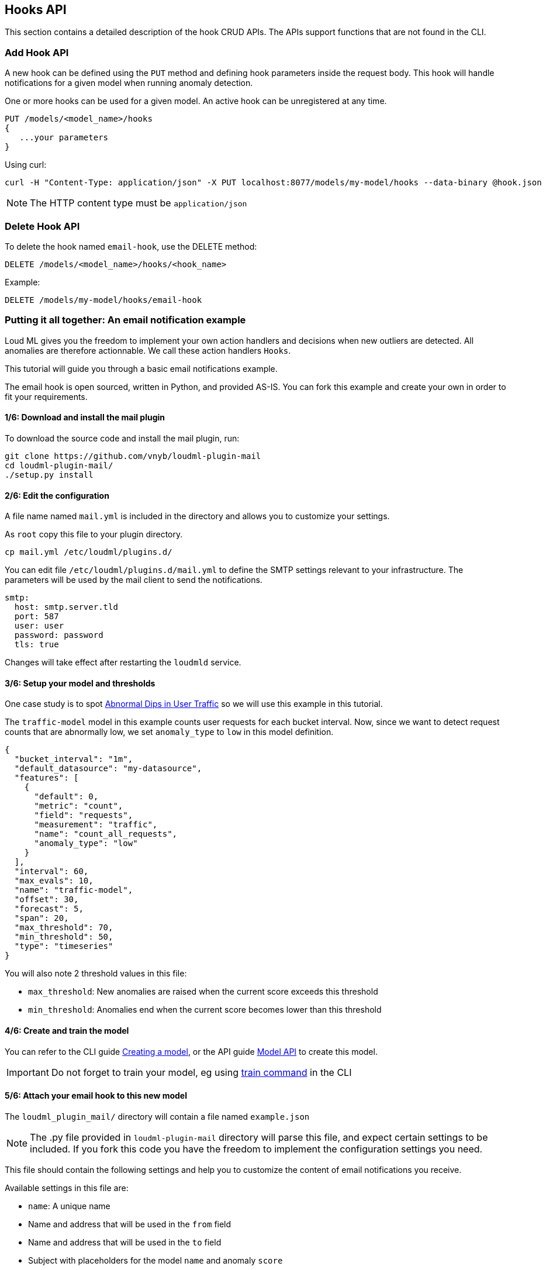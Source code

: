 [[api-hooks]]
== Hooks API

This section contains a detailed description of the hook CRUD APIs.
The APIs support functions that are not found in the CLI.

=== Add Hook API

A new hook can be defined using the `PUT` method and
defining hook parameters inside the request body. This hook
will handle notifications for a given model when running
anomaly detection.

One or more hooks can be used for a given model. An active
hook can be unregistered at any time.

[source,js]
--------------------------------------------------
PUT /models/<model_name>/hooks
{
   ...your parameters
}
--------------------------------------------------

Using curl:

[source,bash]
--------------------------------------------------
curl -H "Content-Type: application/json" -X PUT localhost:8077/models/my-model/hooks --data-binary @hook.json
--------------------------------------------------

[NOTE]
==================================================

The HTTP content type must be `application/json`

==================================================

=== Delete Hook API

To delete the hook named `email-hook`, use the DELETE method:

[source,js]
--------------------------------------------------
DELETE /models/<model_name>/hooks/<hook_name>
--------------------------------------------------

Example:

[source,js]
--------------------------------------------------
DELETE /models/my-model/hooks/email-hook
--------------------------------------------------

=== Putting it all together: An email notification example

Loud ML gives you the freedom to implement your own action handlers
and decisions when new outliers are detected. All anomalies are
therefore actionnable. We call these action handlers `Hooks`.

This tutorial will guide you through a basic email notifications
example.

The email hook is open sourced, written in Python, and provided AS-IS.
You can fork this example and create your own in order to fit your
requirements.

==== 1/6: Download and install the mail plugin

To download the source code and install the mail plugin, run:

[source,sh]
--------------------------------------------------
git clone https://github.com/vnyb/loudml-plugin-mail
cd loudml-plugin-mail/
./setup.py install
--------------------------------------------------

==== 2/6: Edit the configuration

A file name named `mail.yml` is included in the directory and allows
you to customize your settings.

As `root` copy this file to your plugin directory.

[source,sh]
--------------------------------------------------
cp mail.yml /etc/loudml/plugins.d/
--------------------------------------------------

You can edit file `/etc/loudml/plugins.d/mail.yml` to define the
SMTP settings relevant to your infrastructure. The parameters
will be used by the mail client to send the notifications.

[source,yaml]
--------------------------------------------------
smtp:
  host: smtp.server.tld
  port: 587
  user: user
  password: password
  tls: true
--------------------------------------------------

Changes will take effect after restarting the `loudmld` service.

==== 3/6: Setup your model and thresholds

One case study is to spot <<dip-user-traffic, Abnormal Dips in User Traffic>> so
we will use this example in this tutorial.

The `traffic-model` model in this example counts user requests for each bucket interval.
Now, since we want to detect request counts that are abnormally low, we set
`anomaly_type` to `low` in this model definition.

[source,js]
--------------------------------------------------
{
  "bucket_interval": "1m",
  "default_datasource": "my-datasource",
  "features": [
    {
      "default": 0,
      "metric": "count",
      "field": "requests",
      "measurement": "traffic",
      "name": "count_all_requests",
      "anomaly_type": "low"
    }
  ],
  "interval": 60,
  "max_evals": 10,
  "name": "traffic-model",
  "offset": 30,
  "forecast": 5,
  "span": 20,
  "max_threshold": 70,
  "min_threshold": 50,
  "type": "timeseries"
}
--------------------------------------------------

You will also note 2 threshold values in this file:

* `max_threshold`: New anomalies are raised when the current score exceeds this threshold
* `min_threshold`: Anomalies end when the current score becomes lower than this threshold

==== 4/6: Create and train the model

You can refer to the CLI guide <<cli-create-model,Creating a model>>, or the API guide <<api-models,Model API>> to create this model.

[IMPORTANT]
==================================================

Do not forget to train your model, eg using <<cli-train,train command>> in the CLI

==================================================

==== 5/6: Attach your email hook to this new model

The `loudml_plugin_mail/` directory will contain a file named `example.json`

[NOTE]
==================================================

The .py file provided in `loudml-plugin-mail` directory will parse this file,
and expect certain settings to be included. If you fork this code you have 
the freedom to implement the configuration settings you need.

==================================================

This file should contain the following settings and help you to customize
the content of email notifications you receive.

Available settings in this file are:

* `name`: A unique name
* Name and address that will be used in the `from` field
* Name and address that will be used in the `to` field
* Subject with placeholders for the model `name` and anomaly `score`
* Content with placeholders for the model `name`, anomaly `score`, `predicted` and `observed` features, and the `reason` that triggered the anomaly

[source,js]
--------------------------------------------------
{
    "type": "mail",
    "name": "mail-example",
    "config": {
        "from": {
            "name": "LoudML",
            "address": "loudml@domain.tld"
        },
        "to": {
            "name": "Admin",
            "address": "admin@domain.tld"
        },
        "templates": {
            "anomaly_start": {
                "subject": "[LoudML] anomaly detected! (model={model}, score={score})",
                "content": "Anomaly detected by LoudML!\n\nmodel={model}\ndate={date}\nscore={score}\npredicted={predicted}\nobserved={observed}\n\nReason:\n\n{reason}"
            },
            "anomaly_end": {
                "subject": "[LoudML] anomaly ended (model={model}, score={score})",
                "content": "Anomaly ended\nmodel={model}\ndate={date}\nscore={score}"
            }
        }
    }
}
--------------------------------------------------

You can finalize the configuration by attaching the settings to the `traffic-model` hook.

[source,sh]
--------------------------------------------------
curl -H "Content-Type: application/json" -X PUT localhost:8077/models/traffic-model/hooks --data-binary @example.json
--------------------------------------------------

==== 6/6: Start periodic anomaly detection, and receive notifications

After the setup is complete you may enable live anomaly detection
using the <<api-models, Model API and _start endpoint>>. This will tell
the `loudmld` process to output predictions at regular interval and
call the hooks when new anomalies are starting or ending.

[source,sh]
--------------------------------------------------
curl -X POST localhost:8077/models/traffic-model/_start?detect_anomalies=true
--------------------------------------------------

[IMPORTANT]
==================================================

The `detect_anomalies` property is activated in the above example.

==================================================

The email body received may contain the following information when a new anomaly is detected:

[quote,Your favorite mail App]
____
Anomaly detected by LoudML!

model=traffic-model

date=2018-05-16 17:00:20.966302+02:00

score=76

predicted={"count_all_requests": 2344.2}

observed={"count_all_requests": 251.0}

Reason:

feature count_all_requests is too low (score = 76.0)
____

